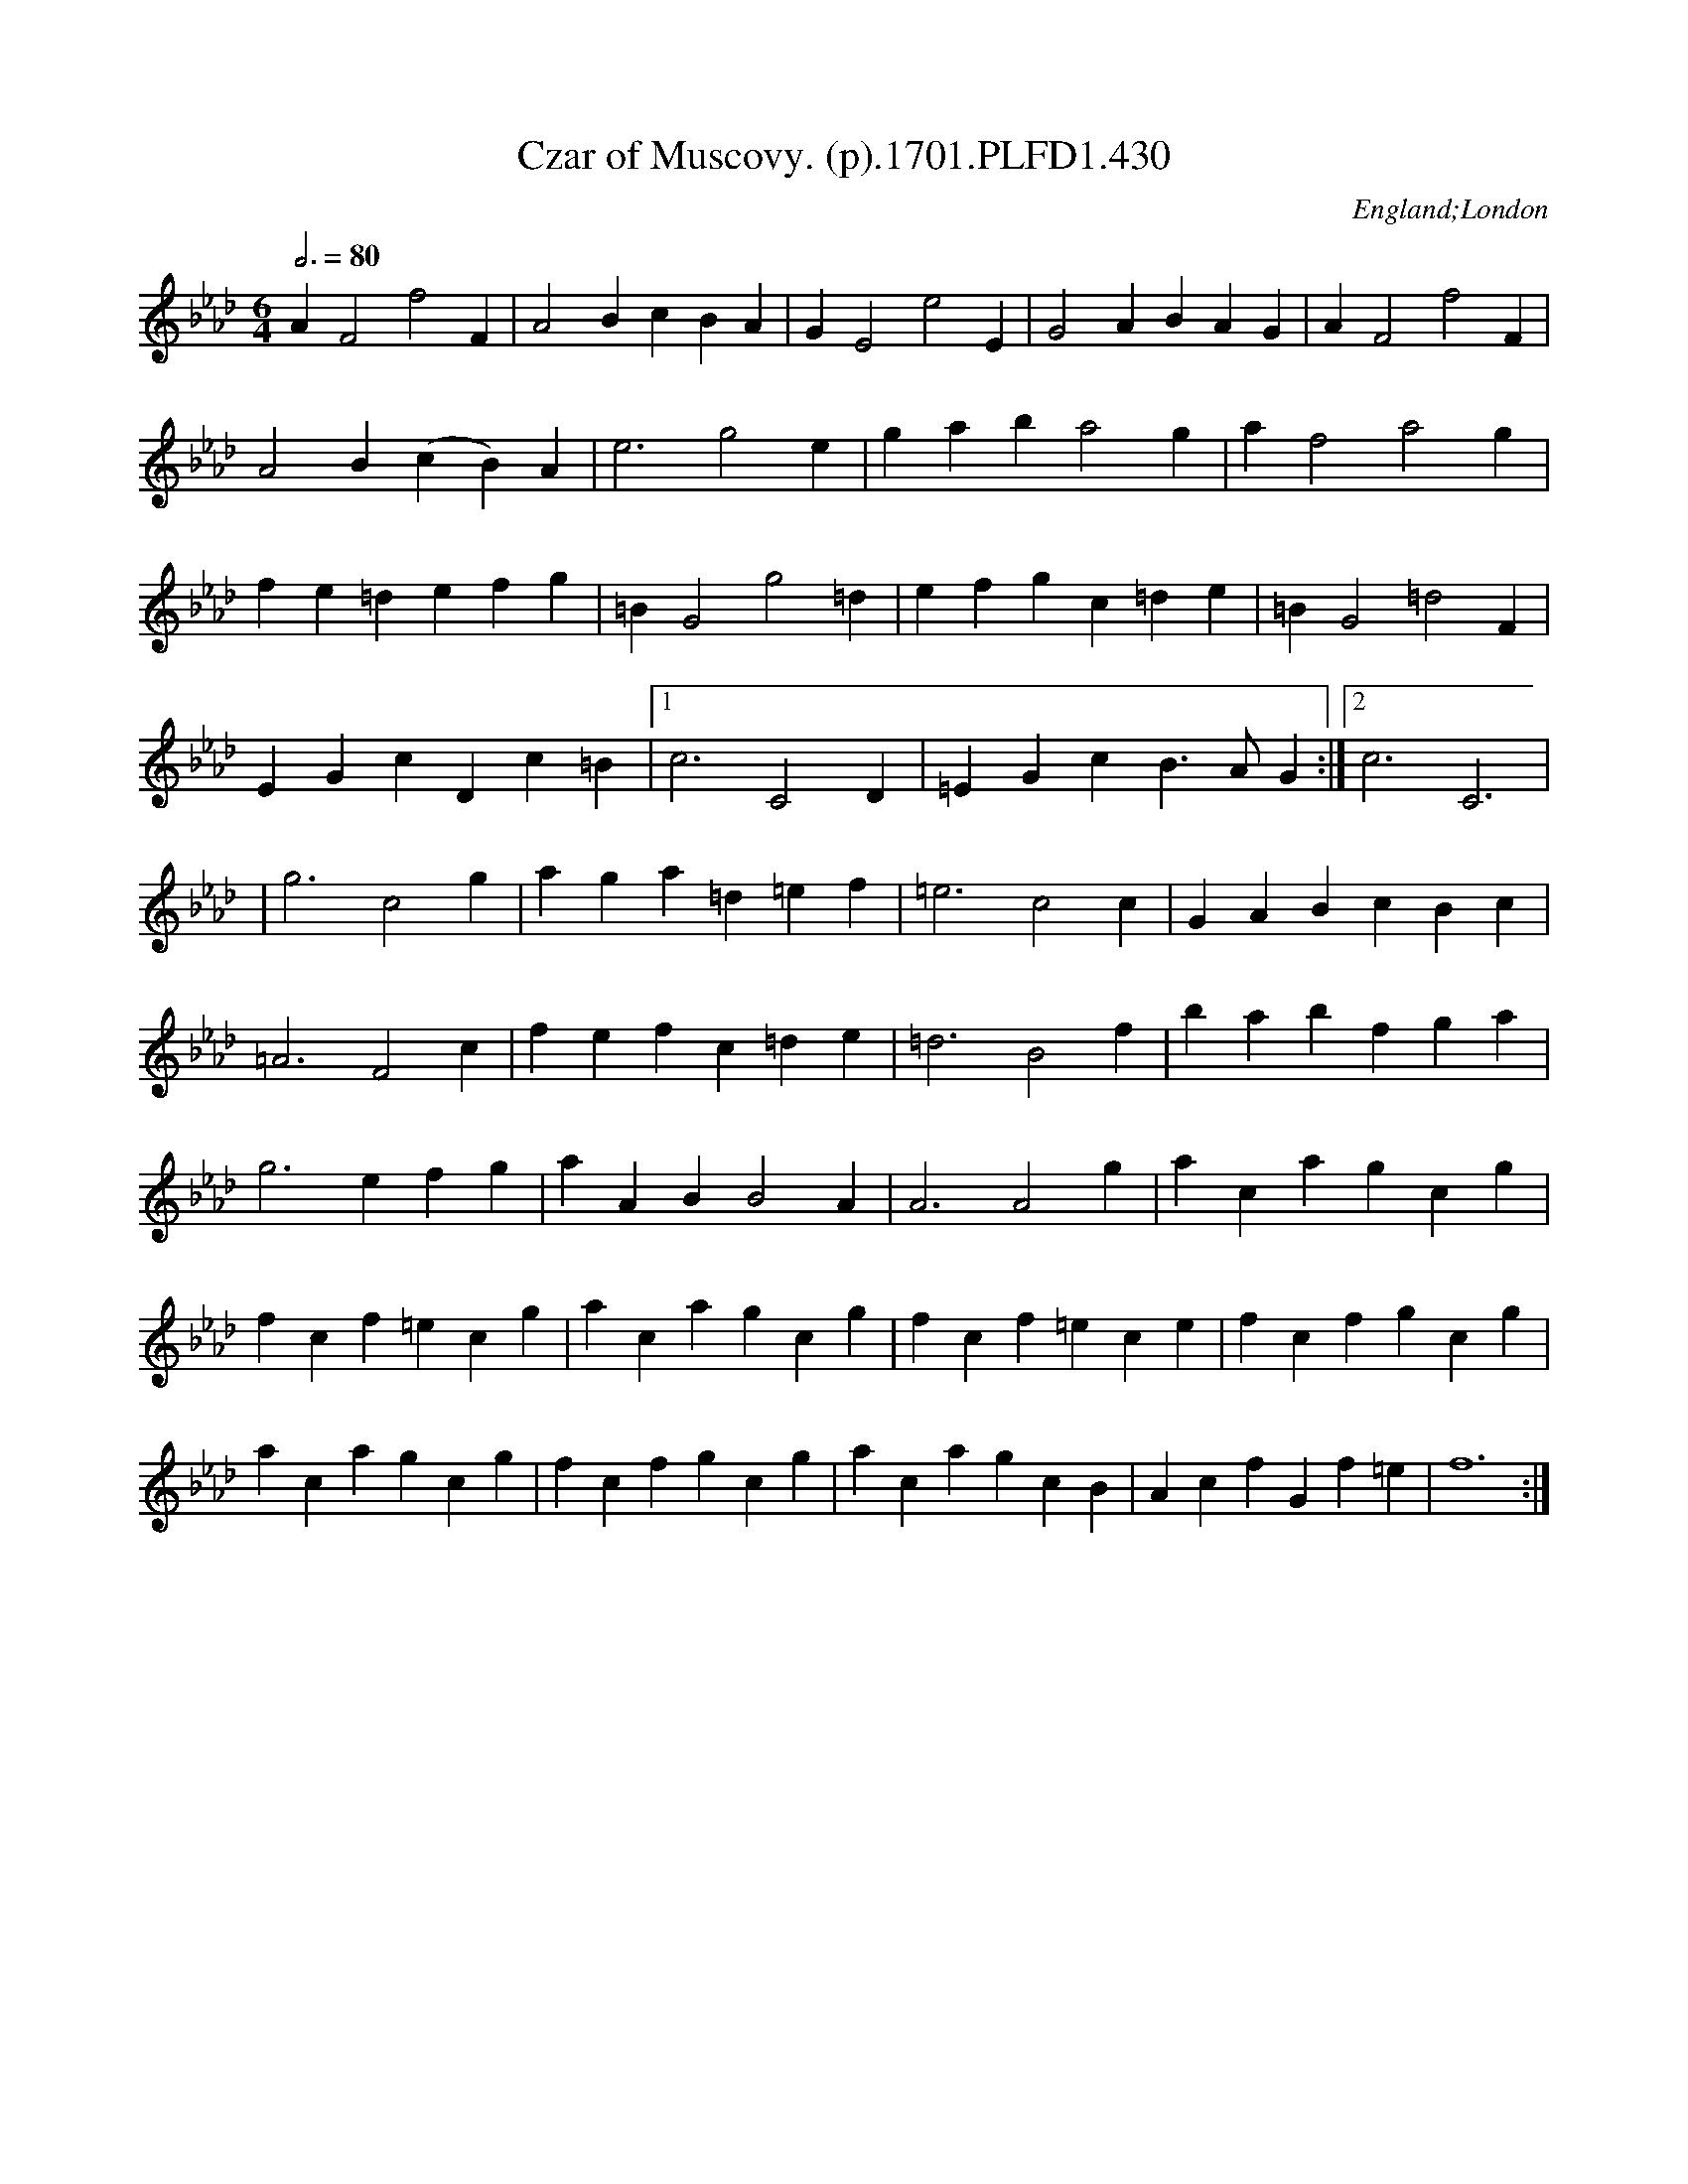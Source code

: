 X:430
T:Czar of Muscovy. (p).1701.PLFD1.430
M:6/4
L:1/4
Q:3/4=80
S:Playford, Dancing Master,11th Ed.,1701.
O:England;London
Z:Chris Partington.
K:CPhr
AF2f2F|A2BcBA|GE2e2E|G2ABAG|AF2f2F|
A2B(cB)A|e3g2e|gaba2g|af2a2g|
fe=defg|=BG2g2=d|efgc=de|=BG2=d2F|
EGcDc=B|1c3C2D|=EGcB>AG:|2c3C3|
|g3c2g|aga=d=ef|=e3c2c|GABcBc|
=A3F2c|fefc=de|=d3B2f|babfga|
g3efg|aABB2A|A3A2g|acagcg|
fcf=ecg|acagcg|fcf=ece|fcfgcg|
acagcg|fcfgcg|acagcB|AcfGf=e|f6:|
